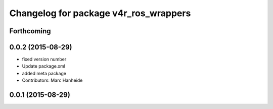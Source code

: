 ^^^^^^^^^^^^^^^^^^^^^^^^^^^^^^^^^^^^^^
Changelog for package v4r_ros_wrappers
^^^^^^^^^^^^^^^^^^^^^^^^^^^^^^^^^^^^^^

Forthcoming
-----------

0.0.2 (2015-08-29)
------------------
* fixed version number
* Update package.xml
* added meta package
* Contributors: Marc Hanheide

0.0.1 (2015-08-29)
------------------
